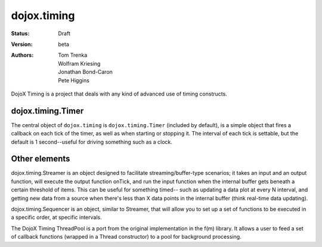 .. _dojox/timing:

============
dojox.timing
============

:Status: Draft
:Version: beta
:Authors: Tom Trenka, Wolfram Kriesing, Jonathan Bond-Caron, Pete Higgins

DojoX Timing is a project that deals with any kind of advanced use of timing
constructs.

dojox.timing.Timer
==================

The central object of ``dojox.timing`` is ``dojox.timing.Timer``
(included by default), is a simple object that fires a callback
on each tick of the timer, as well as when starting or stopping it.
The interval of each tick is settable, but the default is 1
second--useful for driving something such as a clock.

.. js ::
  
  dojo.require('dojox.timing');
  t = new dojox.timing.Timer(1000);
  t.onTick = function(){
   console.info("One second elapsed");
  }
  t.onStart = function(){
   console.info("Starting timer");
  }
  t.start();

Other elements
==============

dojox.timing.Streamer is an object designed to facilitate streaming/buffer-type
scenarios; it takes an input and an output function, will execute the output
function onTick, and run the input function when the internal buffer gets
beneath a certain threshold of items.  This can be useful for something timed--
such as updating a data plot at every N interval, and getting new data from
a source when there's less than X data points in the internal buffer (think
real-time data updating).

dojox.timing.Sequencer is an object, similar to Streamer, that will allow you
to set up a set of functions to be executed in a specific order, at specific
intervals.

The DojoX Timing ThreadPool is a port from the original implementation in the
f(m) library.  It allows a user to feed a set of callback functions (wrapped
in a Thread constructor) to a pool for background processing.
